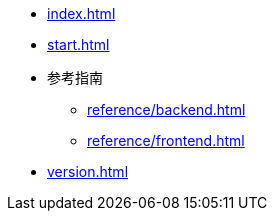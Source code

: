 * xref:index.adoc[]
* xref:start.adoc[]
// * xref:manual.adoc[]
* 参考指南
** xref:reference/backend.adoc[]
** xref:reference/frontend.adoc[]
* xref:version.adoc[]
